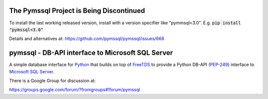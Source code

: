.. default-role:: code

The Pymssql Project is Being Discontinued
==========================================

To install the last working released version, install with a version specifier like "pymmsql<3.0".
E.g. `pip install "pymssql<3.0"`

Details and alternatives at: https://github.com/pymssql/pymssql/issues/668

pymssql - DB-API interface to Microsoft SQL Server
==================================================

A simple database interface for `Python`_ that builds on top of `FreeTDS`_ to
provide a Python DB-API (`PEP-249`_) interface to `Microsoft SQL Server`_.

.. _Microsoft SQL Server: http://www.microsoft.com/sqlserver/
.. _Python: http://www.python.org/
.. _PEP-249: http://www.python.org/dev/peps/pep-0249/
.. _FreeTDS: http://www.freetds.org/

There is a Google Group for discussion at:

https://groups.google.com/forum/?fromgroups#!forum/pymssql


